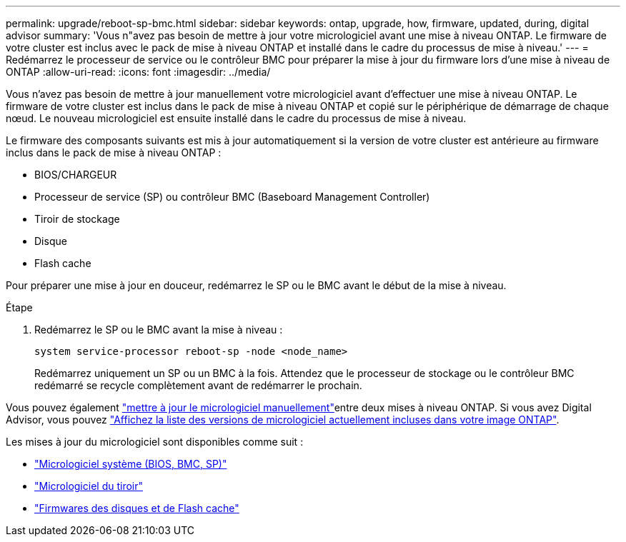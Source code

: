 ---
permalink: upgrade/reboot-sp-bmc.html 
sidebar: sidebar 
keywords: ontap, upgrade, how, firmware, updated, during, digital advisor 
summary: 'Vous n"avez pas besoin de mettre à jour votre micrologiciel avant une mise à niveau ONTAP.  Le firmware de votre cluster est inclus avec le pack de mise à niveau ONTAP et installé dans le cadre du processus de mise à niveau.' 
---
= Redémarrez le processeur de service ou le contrôleur BMC pour préparer la mise à jour du firmware lors d'une mise à niveau de ONTAP
:allow-uri-read: 
:icons: font
:imagesdir: ../media/


[role="lead"]
Vous n'avez pas besoin de mettre à jour manuellement votre micrologiciel avant d'effectuer une mise à niveau ONTAP.  Le firmware de votre cluster est inclus dans le pack de mise à niveau ONTAP et copié sur le périphérique de démarrage de chaque nœud.  Le nouveau micrologiciel est ensuite installé dans le cadre du processus de mise à niveau.

Le firmware des composants suivants est mis à jour automatiquement si la version de votre cluster est antérieure au firmware inclus dans le pack de mise à niveau ONTAP :

* BIOS/CHARGEUR
* Processeur de service (SP) ou contrôleur BMC (Baseboard Management Controller)
* Tiroir de stockage
* Disque
* Flash cache


Pour préparer une mise à jour en douceur, redémarrez le SP ou le BMC avant le début de la mise à niveau.

.Étape
. Redémarrez le SP ou le BMC avant la mise à niveau :
+
[source, cli]
----
system service-processor reboot-sp -node <node_name>
----
+
Redémarrez uniquement un SP ou un BMC à la fois.  Attendez que le processeur de stockage ou le contrôleur BMC redémarré se recycle complètement avant de redémarrer le prochain.



Vous pouvez également link:../update/firmware-task.html["mettre à jour le micrologiciel manuellement"]entre deux mises à niveau ONTAP. Si vous avez Digital Advisor, vous pouvez link:https://activeiq.netapp.com/system-firmware/["Affichez la liste des versions de micrologiciel actuellement incluses dans votre image ONTAP"^].

Les mises à jour du micrologiciel sont disponibles comme suit :

* link:https://mysupport.netapp.com/site/downloads/firmware/system-firmware-diagnostics["Micrologiciel système (BIOS, BMC, SP)"^]
* link:https://mysupport.netapp.com/site/downloads/firmware/disk-shelf-firmware["Micrologiciel du tiroir"^]
* link:https://mysupport.netapp.com/site/downloads/firmware/disk-drive-firmware["Firmwares des disques et de Flash cache"^]

